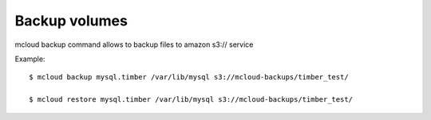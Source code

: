 
======================
Backup volumes
======================

mcloud backup command allows to backup files to amazon s3:// service


Example::

    $ mcloud backup mysql.timber /var/lib/mysql s3://mcloud-backups/timber_test/

    $ mcloud restore mysql.timber /var/lib/mysql s3://mcloud-backups/timber_test/

